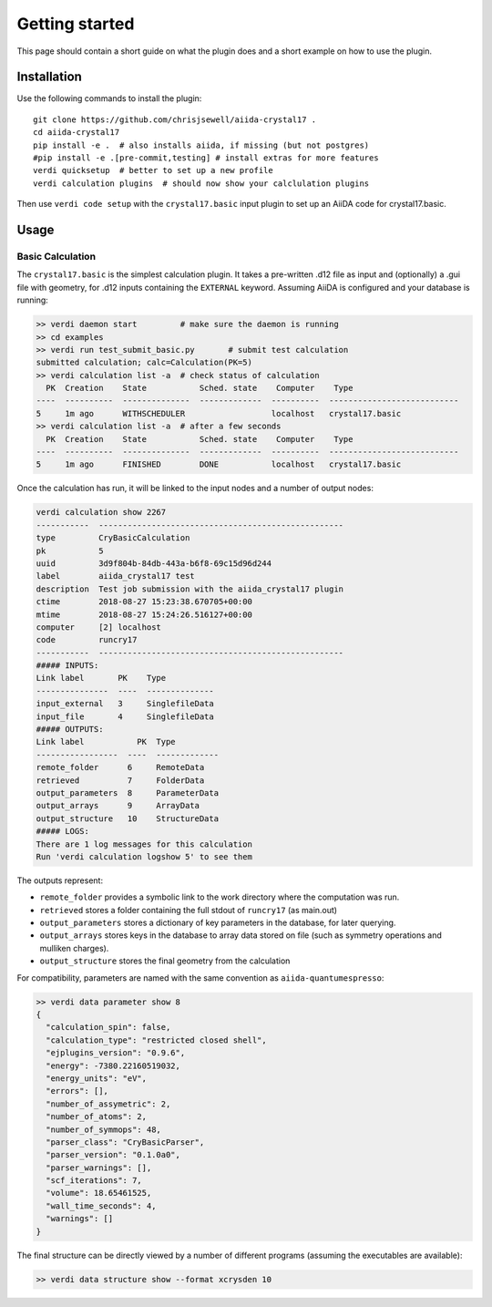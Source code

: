 ===============
Getting started
===============

This page should contain a short guide on what the plugin does and
a short example on how to use the plugin.

Installation
++++++++++++

Use the following commands to install the plugin::

    git clone https://github.com/chrisjsewell/aiida-crystal17 .
    cd aiida-crystal17
    pip install -e .  # also installs aiida, if missing (but not postgres)
    #pip install -e .[pre-commit,testing] # install extras for more features
    verdi quicksetup  # better to set up a new profile
    verdi calculation plugins  # should now show your calclulation plugins

Then use ``verdi code setup`` with the ``crystal17.basic`` input plugin
to set up an AiiDA code for crystal17.basic.

Usage
+++++

Basic Calculation
~~~~~~~~~~~~~~~~~

The ``crystal17.basic`` is the simplest calculation plugin. It takes a
pre-written .d12 file as input and (optionally) a .gui file with
geometry, for .d12 inputs containing the ``EXTERNAL`` keyword. Assuming
AiiDA is configured and your database is running:

.. code:: shell

   >> verdi daemon start         # make sure the daemon is running
   >> cd examples
   >> verdi run test_submit_basic.py       # submit test calculation
   submitted calculation; calc=Calculation(PK=5)
   >> verdi calculation list -a  # check status of calculation
     PK  Creation    State           Sched. state    Computer    Type
   ----  ----------  --------------  -------------  ----------  ---------------------------
   5     1m ago      WITHSCHEDULER                  localhost   crystal17.basic
   >> verdi calculation list -a  # after a few seconds
     PK  Creation    State           Sched. state    Computer    Type
   ----  ----------  --------------  -------------  ----------  ---------------------------
   5     1m ago      FINISHED        DONE           localhost   crystal17.basic

Once the calculation has run, it will be linked to the input nodes and a
number of output nodes:

.. code:: shell

   verdi calculation show 2267
   -----------  ---------------------------------------------------
   type         CryBasicCalculation
   pk           5
   uuid         3d9f804b-84db-443a-b6f8-69c15d96d244
   label        aiida_crystal17 test
   description  Test job submission with the aiida_crystal17 plugin
   ctime        2018-08-27 15:23:38.670705+00:00
   mtime        2018-08-27 15:24:26.516127+00:00
   computer     [2] localhost
   code         runcry17
   -----------  ---------------------------------------------------
   ##### INPUTS:
   Link label       PK    Type
   ---------------  ----  --------------
   input_external   3     SinglefileData
   input_file       4     SinglefileData
   ##### OUTPUTS:
   Link label           PK  Type
   -----------------  ----  -------------
   remote_folder      6     RemoteData
   retrieved          7     FolderData
   output_parameters  8     ParameterData
   output_arrays      9     ArrayData
   output_structure   10    StructureData
   ##### LOGS:
   There are 1 log messages for this calculation
   Run 'verdi calculation logshow 5' to see them

The outputs represent:

-  ``remote_folder`` provides a symbolic link to the work directory
   where the computation was run.
-  ``retrieved`` stores a folder containing the full stdout of
   ``runcry17`` (as main.out)
-  ``output_parameters`` stores a dictionary of key parameters in the
   database, for later querying.
-  ``output_arrays`` stores keys in the database to array data stored on file
   (such as symmetry operations and mulliken charges).
-  ``output_structure`` stores the final geometry from the calculation

For compatibility, parameters are named with the same convention as
``aiida-quantumespresso``:

.. code:: shell

    >> verdi data parameter show 8
    {
      "calculation_spin": false,
      "calculation_type": "restricted closed shell",
      "ejplugins_version": "0.9.6",
      "energy": -7380.22160519032,
      "energy_units": "eV",
      "errors": [],
      "number_of_assymetric": 2,
      "number_of_atoms": 2,
      "number_of_symmops": 48,
      "parser_class": "CryBasicParser",
      "parser_version": "0.1.0a0",
      "parser_warnings": [],
      "scf_iterations": 7,
      "volume": 18.65461525,
      "wall_time_seconds": 4,
      "warnings": []
    }


The final structure can be directly viewed by a number of different
programs (assuming the executables are available):

.. code:: shell

   >> verdi data structure show --format xcrysden 10

